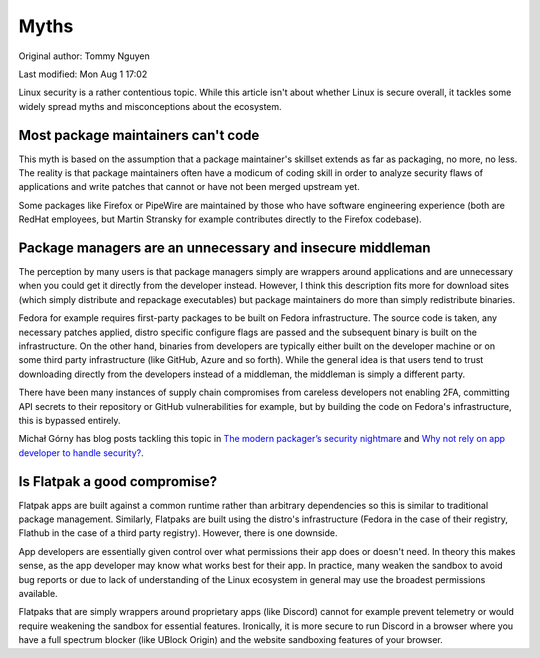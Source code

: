 .. SPDX-FileCopyrightText: 2019-2022 Louis Abel, Tommy Nguyen
..
.. SPDX-License-Identifier: MIT

Myths
^^^^^

Original author: Tommy Nguyen

Last modified: Mon Aug 1 17:02

Linux security is a rather contentious topic. While this article isn't about
whether Linux is secure overall, it tackles some widely spread myths and
misconceptions about the ecosystem.

Most package maintainers can't code
-----------------------------------

This myth is based on the assumption that a package maintainer's skillset
extends as far as packaging, no more, no less. The reality is that package
maintainers often have a modicum of coding skill in order to analyze security
flaws of applications and write patches that cannot or have not been merged
upstream yet.

Some packages like Firefox or PipeWire are maintained by those who have
software engineering experience (both are RedHat employees, but Martin Stransky
for example contributes directly to the Firefox codebase).

Package managers are an unnecessary and insecure middleman
----------------------------------------------------------

The perception by many users is that package managers simply are wrappers
around applications and are unnecessary when you could get it directly from the
developer instead. However, I think this description fits more for download
sites (which simply distribute and repackage executables) but package
maintainers do more than simply redistribute binaries.

Fedora for example requires first-party packages to be built on Fedora
infrastructure. The source code is taken, any necessary patches applied, distro
specific configure flags are passed and the subsequent binary is built on the
infrastructure. On the other hand, binaries from developers are typically
either built on the developer machine or on some third party infrastructure
(like GitHub, Azure and so forth). While the general idea is that users tend to
trust downloading directly from the developers instead of a middleman, the
middleman is simply a different party.

There have been many instances of supply chain compromises from careless
developers not enabling 2FA, committing API secrets to their repository or
GitHub vulnerabilities for example, but by building the code on Fedora's
infrastructure, this is bypassed entirely.

Michał Górny has blog posts tackling this topic in `The modern packager’s
security nightmare
<https://blogs.gentoo.org/mgorny/2021/02/19/the-modern-packagers-security-nightmare/>`_
and `Why not rely on app developer to handle security?
<https://blogs.gentoo.org/mgorny/2021/02/23/why-not-rely-on-app-developer-to-handle-security/>`_.

Is Flatpak a good compromise?
-----------------------------

Flatpak apps are built against a common runtime rather than arbitrary
dependencies so this is similar to traditional package management.  Similarly,
Flatpaks are built using the distro's infrastructure (Fedora in the case of
their registry, Flathub in the case of a third party registry). However, there
is one downside.

App developers are essentially given control over what permissions their app
does or doesn't need.  In theory this makes sense, as the app developer may
know what works best for their app. In practice, many weaken the sandbox to
avoid bug reports or due to lack of understanding of the Linux ecosystem in
general may use the broadest permissions available.

Flatpaks that are simply wrappers around proprietary apps (like Discord) cannot
for example prevent telemetry or would require weakening the sandbox for
essential features.  Ironically, it is more secure to run Discord in a browser
where you have a full spectrum blocker (like UBlock Origin) and the website
sandboxing features of your browser.
